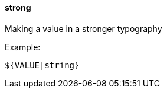 [[templating-filter-strong]]
==== strong

Making a value in a stronger typography

Example:

[source]
----
${VALUE|string}
----
